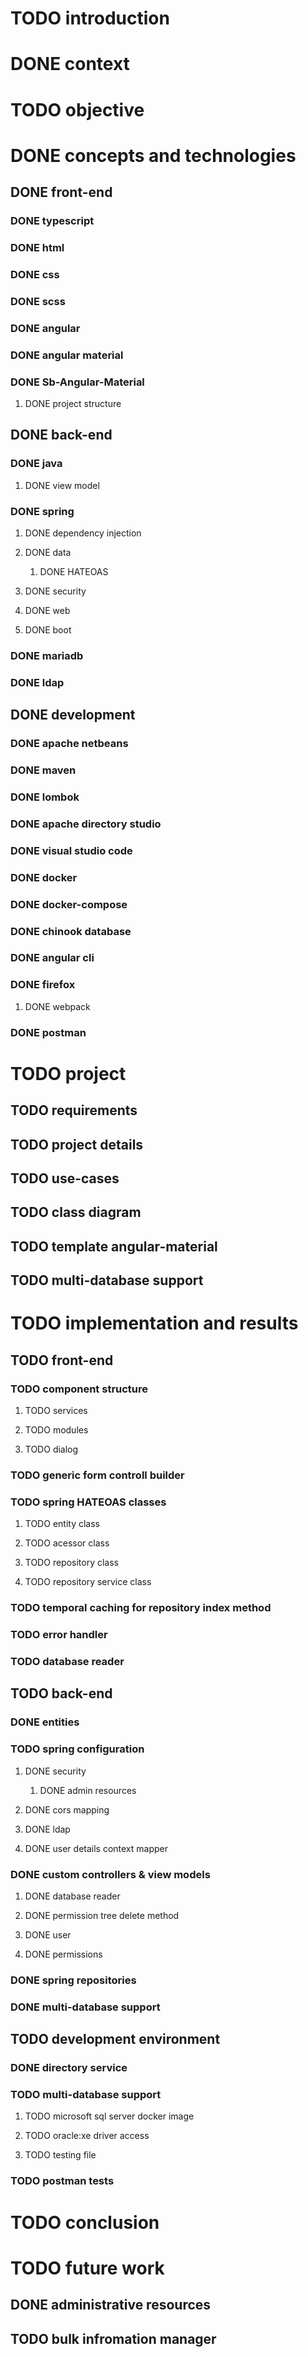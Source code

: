 * TODO introduction
* DONE context
* TODO objective
* DONE concepts and technologies
** DONE front-end
*** DONE typescript
*** DONE html
*** DONE css
*** DONE scss
*** DONE angular
*** DONE angular material
*** DONE Sb-Angular-Material
**** DONE project structure
** DONE back-end
*** DONE java
**** DONE view model
*** DONE spring
**** DONE dependency injection
**** DONE data
***** DONE HATEOAS
**** DONE security
**** DONE web
**** DONE boot
*** DONE mariadb
*** DONE ldap
** DONE development
*** DONE apache netbeans
*** DONE maven
*** DONE lombok
*** DONE apache directory studio
*** DONE visual studio code
*** DONE docker
*** DONE docker-compose
*** DONE chinook database
*** DONE angular cli
*** DONE firefox
**** DONE webpack
*** DONE postman
* TODO project
** TODO requirements
** TODO project details
** TODO use-cases
** TODO class diagram
** TODO template angular-material
** TODO multi-database support 
* TODO implementation and results
** TODO front-end
*** TODO component structure
**** TODO services
**** TODO modules
**** TODO dialog
*** TODO generic form controll builder
*** TODO spring HATEOAS classes
**** TODO entity class
**** TODO acessor class
**** TODO repository class
**** TODO repository service class
*** TODO temporal caching for repository index method
*** TODO error handler
*** TODO database reader
** TODO back-end
*** DONE entities
*** TODO spring configuration
**** DONE security
***** DONE admin resources
**** DONE cors mapping
**** DONE ldap
**** DONE user details context mapper
*** DONE custom controllers & view models
**** DONE database reader
**** DONE permission tree delete method
**** DONE user 
**** DONE permissions
*** DONE spring repositories
*** 
*** DONE multi-database support
** TODO development environment
*** DONE directory service
*** TODO multi-database support
**** TODO microsoft sql server docker image
**** TODO oracle:xe driver access 
**** TODO testing file
*** TODO postman tests
* TODO conclusion
* TODO future work
** DONE administrative resources
** TODO bulk infromation manager
